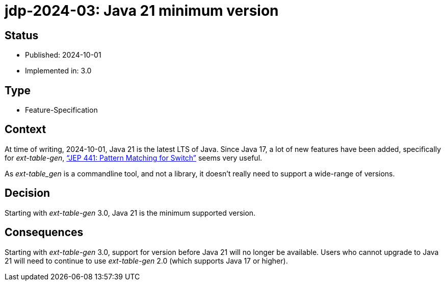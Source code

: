 = jdp-2024-03: Java 21 minimum version

// SPDX-FileCopyrightText: 2024 Mark Rotteveel
// SPDX-License-Identifier: Apache-2.0

== Status

* Published: 2024-10-01
* Implemented in: 3.0

== Type

* Feature-Specification

== Context

At time of writing, 2024-10-01, Java 21 is the latest LTS of Java.
Since Java 17, a lot of new features have been added, specifically for _ext-table-gen_, https://openjdk.org/jeps/441["`JEP 441: Pattern Matching for Switch`"^] seems very useful.

As _ext-table_gen_ is a commandline tool, and not a library, it doesn't really need to support a wide-range of versions.

== Decision

Starting with _ext-table-gen_ 3.0, Java 21 is the minimum supported version.

== Consequences

Starting with _ext-table-gen_ 3.0, support for version before Java 21 will no longer be available.
Users who cannot upgrade to Java 21 will need to continue to use _ext-table-gen_ 2.0 (which supports Java 17 or higher).
